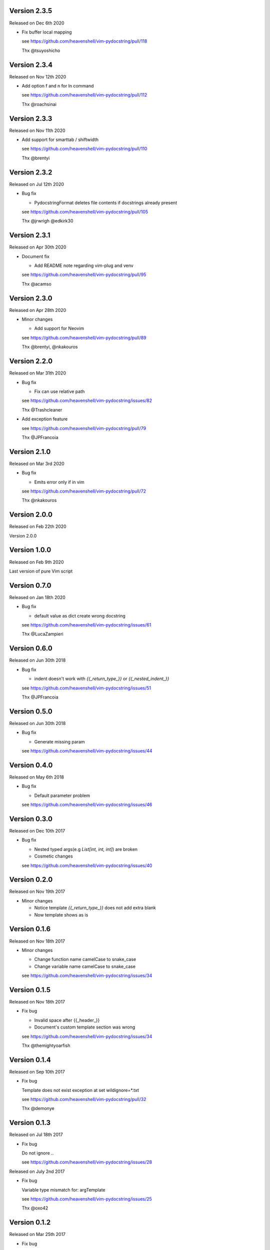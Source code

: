 Version 2.3.5
-------------

Released on Dec 6th 2020

- Fix buffer local mapping

  see https://github.com/heavenshell/vim-pydocstring/pull/118

  Thx @tsuyoshicho

Version 2.3.4
-------------

Released on Nov 12th 2020

- Add option f and n for ln command

  see https://github.com/heavenshell/vim-pydocstring/pull/112

  Thx @roachsinai

Version 2.3.3
-------------

Released on Nov 11th 2020

- Add support for smarttab / shiftwidth

  see https://github.com/heavenshell/vim-pydocstring/pull/110

  Thx @brentyi

Version 2.3.2
-------------

Released on Jul 12th 2020

- Bug fix

  - PydocstringFormat deletes file contents if docstrings already present

  see https://github.com/heavenshell/vim-pydocstring/pull/105

  Thx @jrwrigh @edkirk30

Version 2.3.1
-------------

Released on Apr 30th 2020

- Document fix

  - Add README note regarding vim-plug and venv

  see https://github.com/heavenshell/vim-pydocstring/pull/95

  Thx @acamso

Version 2.3.0
-------------

Released on Apr 28th 2020

- Minor changes

  - Add support for Neovim

  see https://github.com/heavenshell/vim-pydocstring/pull/89

  Thx @brentyi, @nkakouros

Version 2.2.0
-------------

Released on Mar 31th 2020

- Bug fix

  - Fix can use relative path

  see https://github.com/heavenshell/vim-pydocstring/issues/82

  Thx @Trashcleaner

- Add exception feature

  see https://github.com/heavenshell/vim-pydocstring/pull/79

  Thx @JPFrancoia


Version 2.1.0
-------------
Released on Mar 3rd 2020

- Bug fix

  - Emits error only if in vim

  see https://github.com/heavenshell/vim-pydocstring/pull/72

  Thx @nkakouros

Version 2.0.0
-------------
Released on Feb 22th 2020

Version 2.0.0

Version 1.0.0
-------------
Released on Feb 9th 2020

Last version of pure Vim script

Version 0.7.0
-------------
Released on Jan 18th 2020

- Bug fix

  - default value as dict create wrong docstring

  see https://github.com/heavenshell/vim-pydocstring/issues/61

  Thx @LucaZampieri

Version 0.6.0
-------------
Released on Jun 30th 2018

- Bug fix

  - indent doesn't work with `{{_return_type_}}` or `{{_nested_indent_}}`

  see https://github.com/heavenshell/vim-pydocstring/issues/51

  Thx @JPFrancoia

Version 0.5.0
-------------
Released on Jun 30th 2018

- Bug fix

  - Generate missing param

  see https://github.com/heavenshell/vim-pydocstring/issues/44

Version 0.4.0
-------------
Released on May 6th 2018

- Bug fix

  - Default parameter problem

  see https://github.com/heavenshell/vim-pydocstring/issues/46

Version 0.3.0
-------------
Released on Dec 10th 2017

- Bug fix

  - Nested typed args(e.g `List[int, int, int]`) are broken
  - Cosmetic changes

  see https://github.com/heavenshell/vim-pydocstring/issues/40


Version 0.2.0
-------------
Released on Nov 19th 2017

- Minor changes

  - Notice template `{{_return_type_}}` does not add extra blank
  - Now template shows as is

Version 0.1.6
-------------
Released on Nov 18th 2017

- Minor changes

  - Change function name camelCase to snake_case
  - Change variable name camelCase to snake_case

  see https://github.com/heavenshell/vim-pydocstring/issues/34

Version 0.1.5
-------------
Released on Nov 18th 2017

- Fix bug

  - Invalid space after {{_header_}}
  - Document's custom template section was wrong

  see https://github.com/heavenshell/vim-pydocstring/issues/34

  Thx @themightyoarfish

Version 0.1.4
-------------
Released on Sep 10th 2017

- Fix bug

  Template does not exist exception at set wildignore=*.txt

  see https://github.com/heavenshell/vim-pydocstring/pull/32

  Thx @demonye

Version 0.1.3
-------------
Released on Jul 18th 2017

- Fix bug

  Do not ignore `.`.

  see https://github.com/heavenshell/vim-pydocstring/issues/28

Released on July 2nd 2017

- Fix bug

  Variable type mismatch for: argTemplate

  see https://github.com/heavenshell/vim-pydocstring/issues/25

  Thx @oxo42

Version 0.1.2
-------------
Released on Mar 25th 2017

- Fix bug

  Ignored indent when docstring start with `'''`.

  Delete blank line if `{{_returnType_}}` not exists.

  see https://github.com/heavenshell/vim-pydocstring/issues/19

  Thx @brainscience

Version 0.1.1
-------------
Released on Feb 12th 2017

- Fix bug

  If none typed arg, lack of last `:`.

  see https://github.com/heavenshell/vim-pydocstring/issues/17

Version 0.1.0
-------------
Released on Dec 25th 2016

- Add type-hint

  see https://github.com/heavenshell/vim-pydocstring/pull/15

  Thx @letientai299

Version 0.0.9
-------------
Released on Nov 20th 2016

- Add Vader integration tests

  see https://github.com/heavenshell/vim-pydocstring/pull/14

  Thx @letientai299

Version 0.0.8
-------------
Released on Sep 1th 2016

- Fix add expand to allow relative path

  see https://github.com/heavenshell/vim-pydocstring/pull/12

  thx @ning-yang

Version 0.0.7
-------------
Released on June 1th 2016

- add ``_nested_indent_`` template variable.

  see https://github.com/heavenshell/vim-pydocstring/issues/3#issuecomment-222584162

  Thx @pirDOL

Version 0.0.6
-------------
Released on January 17th 2016

- add ``pydocstring_enable_mapping`` option.

  Thx @nfischer

Version 0.0.5
-------------
Released on September 28th 2015

- Tiny refactoring.

Version 0.0.4
-------------
Released on September 14th 2015

- Enable to use ``async`` keyword


Version 0.0.3
-------------

Released on December 14th 2013

- Fix issue#5

Version 0.0.2
-------------

Released on December 06th 2013

- Add template variables for Numpy style docstring
